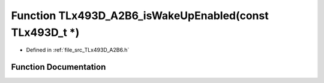 .. _exhale_function__t_lx493_d___a2_b6_8h_1a442e063a8020ec60b4431f2062842dc0:

Function TLx493D_A2B6_isWakeUpEnabled(const TLx493D_t \*)
=========================================================

- Defined in :ref:`file_src_TLx493D_A2B6.h`


Function Documentation
----------------------


.. doxygenfunction:: TLx493D_A2B6_isWakeUpEnabled(const TLx493D_t *)
   :project: XENSIV 3D Magnetic Sensors Arduino Library